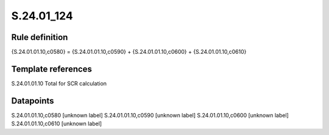 ===========
S.24.01_124
===========

Rule definition
---------------

{S.24.01.01.10,c0580} = {S.24.01.01.10,c0590} + {S.24.01.01.10,c0600} + {S.24.01.01.10,c0610}


Template references
-------------------

S.24.01.01.10 Total for SCR calculation


Datapoints
----------

S.24.01.01.10,c0580 [unknown label]
S.24.01.01.10,c0590 [unknown label]
S.24.01.01.10,c0600 [unknown label]
S.24.01.01.10,c0610 [unknown label]


